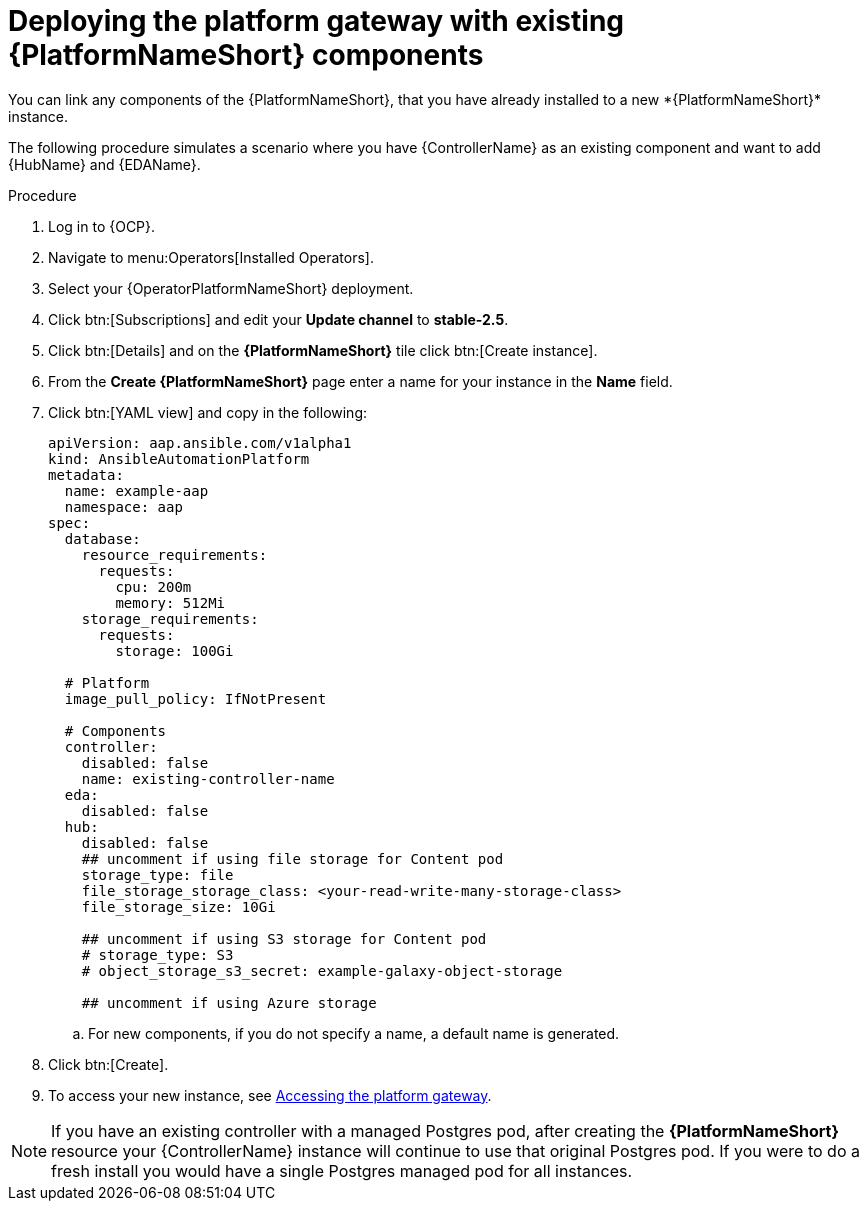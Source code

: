 [id="operator-deploy-central-config_{context}"]

= Deploying the platform gateway with existing {PlatformNameShort} components
You can link any components of the {PlatformNameShort}, that you have already installed to a new *{PlatformNameShort}* instance. 

The following procedure simulates a scenario where you have {ControllerName} as an existing component and want to add {HubName} and {EDAName}. 

.Procedure 
. Log in to {OCP}.
. Navigate to menu:Operators[Installed Operators].
. Select your {OperatorPlatformNameShort} deployment.
. Click btn:[Subscriptions] and edit your *Update channel* to *stable-2.5*.
. Click btn:[Details] and on the *{PlatformNameShort}* tile click btn:[Create instance].
. From the *Create {PlatformNameShort}* page enter a name for your instance in the *Name* field.
. Click btn:[YAML view] and copy in the following:
+
----
apiVersion: aap.ansible.com/v1alpha1
kind: AnsibleAutomationPlatform
metadata:
  name: example-aap
  namespace: aap
spec:
  database:
    resource_requirements:
      requests:
        cpu: 200m
        memory: 512Mi
    storage_requirements:
      requests:
        storage: 100Gi 

  # Platform
  image_pull_policy: IfNotPresent

  # Components
  controller:
    disabled: false
    name: existing-controller-name
  eda:
    disabled: false
  hub:
    disabled: false
    ## uncomment if using file storage for Content pod
    storage_type: file
    file_storage_storage_class: <your-read-write-many-storage-class>
    file_storage_size: 10Gi

    ## uncomment if using S3 storage for Content pod
    # storage_type: S3
    # object_storage_s3_secret: example-galaxy-object-storage

    ## uncomment if using Azure storage

----
.. For new components, if you do not specify a name, a default name is generated.
. Click btn:[Create].
. To access your new instance, see xref:operator-access-aap_{context}[Accessing the platform gateway].

[NOTE]
====
If you have an existing controller with a managed Postgres pod, after creating the *{PlatformNameShort}* resource your {ControllerName} instance will continue to use that original Postgres pod. If you were to do a fresh install you would have a single Postgres managed pod for all instances.
====






